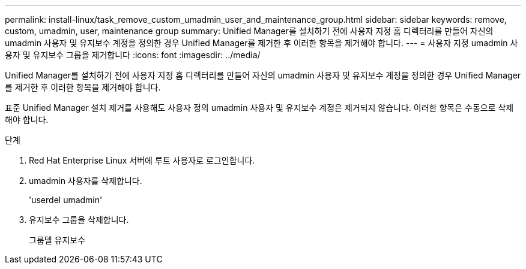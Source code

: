 ---
permalink: install-linux/task_remove_custom_umadmin_user_and_maintenance_group.html 
sidebar: sidebar 
keywords: remove, custom, umadmin, user, maintenance group 
summary: Unified Manager를 설치하기 전에 사용자 지정 홈 디렉터리를 만들어 자신의 umadmin 사용자 및 유지보수 계정을 정의한 경우 Unified Manager를 제거한 후 이러한 항목을 제거해야 합니다. 
---
= 사용자 지정 umadmin 사용자 및 유지보수 그룹을 제거합니다
:icons: font
:imagesdir: ../media/


[role="lead"]
Unified Manager를 설치하기 전에 사용자 지정 홈 디렉터리를 만들어 자신의 umadmin 사용자 및 유지보수 계정을 정의한 경우 Unified Manager를 제거한 후 이러한 항목을 제거해야 합니다.

표준 Unified Manager 설치 제거를 사용해도 사용자 정의 umadmin 사용자 및 유지보수 계정은 제거되지 않습니다. 이러한 항목은 수동으로 삭제해야 합니다.

.단계
. Red Hat Enterprise Linux 서버에 루트 사용자로 로그인합니다.
. umadmin 사용자를 삭제합니다.
+
'userdel umadmin'

. 유지보수 그룹을 삭제합니다.
+
그룹델 유지보수


